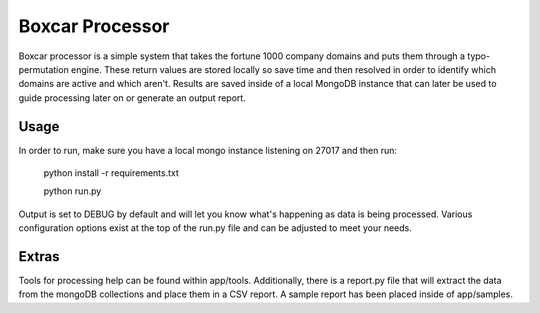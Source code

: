 Boxcar Processor
================
Boxcar processor is a simple system that takes the fortune 1000 company domains and puts them through a typo-permutation engine. These return values are stored locally so save time and then resolved in order to identify which domains are active and which aren't. Results are saved inside of a local MongoDB instance that can later be used to guide processing later on or generate an output report.

Usage
-----
In order to run, make sure you have a local mongo instance listening on 27017 and then run:

    python install -r requirements.txt

    python run.py

Output is set to DEBUG by default and will let you know what's happening as data is being processed. Various configuration options exist at the top of the run.py file and can be adjusted to meet your needs.

Extras
------
Tools for processing help can be found within app/tools. Additionally, there is a report.py file that will extract the data from the mongoDB collections and place them in a CSV report. A sample report has been placed inside of app/samples.
